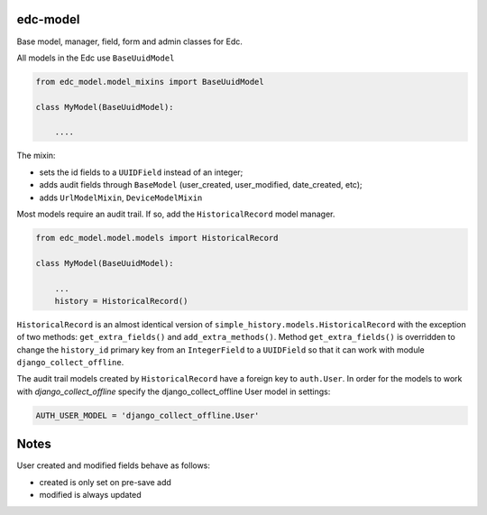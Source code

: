 |pypi| |travis| |codecov| |downloads| |pyup|

edc-model
--------

Base model, manager, field, form and admin classes for Edc. 



All models in the Edc use ``BaseUuidModel``

.. code-block:: python

    from edc_model.model_mixins import BaseUuidModel

    class MyModel(BaseUuidModel):

        ....

The mixin:

* sets the id fields to a ``UUIDField`` instead of an integer;
* adds audit fields through ``BaseModel`` (user_created, user_modified, date_created, etc);
* adds ``UrlModelMixin``, ``DeviceModelMixin``

Most models require an audit trail. If so, add the ``HistoricalRecord`` model manager.

.. code-block:: python

    from edc_model.model.models import HistoricalRecord
    
    class MyModel(BaseUuidModel):
        
        ...
        history = HistoricalRecord()
        

``HistoricalRecord`` is an almost identical version of ``simple_history.models.HistoricalRecord``
with the exception of two methods:  ``get_extra_fields()`` and ``add_extra_methods()``. Method 
``get_extra_fields()`` is overridden to change the ``history_id`` primary key from an 
``IntegerField`` to a ``UUIDField`` so that it can work with module ``django_collect_offline``.


The audit trail models created by ``HistoricalRecord`` have a foreign key to ``auth.User``. In order for the models to work with `django_collect_offline` specify the django_collect_offline User model in settings:
    
.. code-block:: python

    AUTH_USER_MODEL = 'django_collect_offline.User' 


Notes
-----

User created and modified fields behave as follows:

* created is only set on pre-save add
* modified is always updated


.. |pypi| image:: https://img.shields.io/pypi/v/edc-model.svg
    :target: https://pypi.python.org/pypi/edc-model
    
.. |travis| image:: https://travis-ci.org/clinicedc/edc-model.svg?branch=develop
    :target: https://travis-ci.org/clinicedc/edc-model
    
.. |codecov| image:: https://codecov.io/gh/clinicedc/edc-model/branch/develop/graph/badge.svg
    :target: https://codecov.io/gh/clinicedc/edc-model

.. |downloads| image:: https://pepy.tech/badge/edc-model
    :target: https://pepy.tech/project/edc-model

.. |pyup| image:: https://pyup.io/repos/github/clinicedc/edc-model/shield.svg
    :target: https://pyup.io/repos/github/clinicedc/edc-model/
    :alt: Updates
